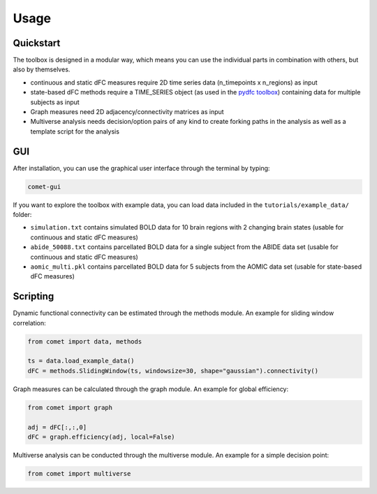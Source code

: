 Usage
=====

Quickstart
----------

The toolbox is designed in a modular way, which means you can use the individual parts in combination with others, but also by themselves.

* continuous and static dFC measures require 2D time series data (n_timepoints x n_regions) as input
* state-based dFC methods require a TIME_SERIES object (as used in the `pydfc toolbox <https://github.com/neurodatascience/dFC>`_) containing data for multiple subjects as input
* Graph measures need 2D adjacency/connectivity matrices as input
* Multiverse analysis needs decision/option pairs of any kind to create forking paths in the analysis as well as a template script for the analysis

GUI
---

After installation, you can use the graphical user interface through the terminal by typing:

.. code-block:: bash

    comet-gui

If you want to explore the toolbox with example data, you can load data included in the ``tutorials/example_data/`` folder:

* ``simulation.txt`` contains simulated BOLD data for 10 brain regions with 2 changing brain states (usable for continuous and static dFC measures)
* ``abide_50088.txt`` contains parcellated BOLD data for a single subject from the ABIDE data set (usable for continuous and static dFC measures)
* ``aomic_multi.pkl`` contains parcellated BOLD data for 5 subjects from the AOMIC data set (usable for state-based dFC measures)

Scripting
---------

Dynamic functional connectivity can be estimated through the methods module. An example for sliding window correlation:

.. code-block:: python

    from comet import data, methods

    ts = data.load_example_data()
    dFC = methods.SlidingWindow(ts, windowsize=30, shape="gaussian").connectivity()


Graph measures can be calculated through the graph module. An example for global efficiency:

.. code-block:: python

    from comet import graph

    adj = dFC[:,:,0]
    dFC = graph.efficiency(adj, local=False)


Multiverse analysis can be conducted through the multiverse module. An example for a simple decision point:

.. code-block:: python

    from comet import multiverse
